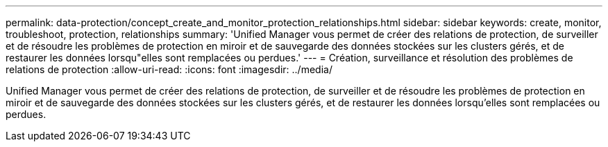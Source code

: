 ---
permalink: data-protection/concept_create_and_monitor_protection_relationships.html 
sidebar: sidebar 
keywords: create, monitor, troubleshoot, protection, relationships 
summary: 'Unified Manager vous permet de créer des relations de protection, de surveiller et de résoudre les problèmes de protection en miroir et de sauvegarde des données stockées sur les clusters gérés, et de restaurer les données lorsqu"elles sont remplacées ou perdues.' 
---
= Création, surveillance et résolution des problèmes de relations de protection
:allow-uri-read: 
:icons: font
:imagesdir: ../media/


[role="lead"]
Unified Manager vous permet de créer des relations de protection, de surveiller et de résoudre les problèmes de protection en miroir et de sauvegarde des données stockées sur les clusters gérés, et de restaurer les données lorsqu'elles sont remplacées ou perdues.
